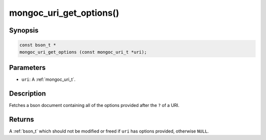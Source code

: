 .. _mongoc_uri_get_options:

mongoc_uri_get_options()
========================

Synopsis
--------

.. code-block:: c

  const bson_t *
  mongoc_uri_get_options (const mongoc_uri_t *uri);

Parameters
----------

* ``uri``: A :ref:`mongoc_uri_t`.

Description
-----------

Fetches a bson document containing all of the options provided after the ``?`` of a URI.

Returns
-------

A :ref:`bson_t` which should not be modified or freed if ``uri`` has options provided, otherwise ``NULL``.

